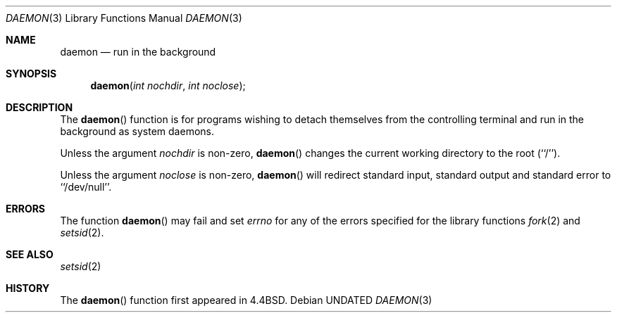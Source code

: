 .\" Copyright (c) 1993 The Regents of the University of California.
.\" All rights reserved.
.\"
.\" %sccs.include.redist.man%
.\"
.\"	@(#)daemon.3	5.3 (Berkeley) %G%
.Dd 
.Dt DAEMON 3
.Os
.Sh NAME
.Nm daemon
.Nd run in the background
.Sh SYNOPSIS
.Fn daemon "int nochdir" "int noclose"
.Sh DESCRIPTION
.Pp
The
.Fn daemon
function is for programs wishing to detach themselves from the
controlling terminal and run in the background as system daemons.
.Pp
Unless the argument
.Fa nochdir
is non-zero,
.Fn daemon
changes the current working directory to the root (``/'').
.Pp
Unless the argument
.Fa noclose
is non-zero,
.Fn daemon
will redirect standard input, standard output and standard error
to ``/dev/null''.
.Sh ERRORS
The function
.Fn daemon
may fail and set
.Va errno
for any of the errors specified for the library functions
.Xr fork 2
and 
.Xr setsid 2 .
.Sh SEE ALSO
.Xr setsid 2
.Sh HISTORY
The
.Fn daemon
function first appeared in 4.4BSD.
